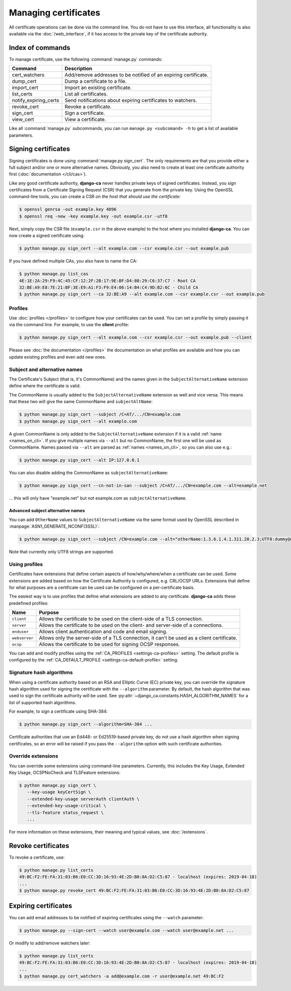 #####################
Managing certificates
#####################

All certificate operations can be done via the command line. You do not have to use this interface, all
functionality is also available via the :doc:`/web_interface`, if it has access to the private key of the
certificate authority.

*****************
Index of commands
*****************

To manage certificate, use the following :command:`manage.py` commands:

===================== ===============================================================
Command               Description
===================== ===============================================================
cert_watchers         Add/remove addresses to be notified of an expiring certificate.
dump_cert             Dump a certificate to a file.
import_cert           Import an existing certificate.
list_certs            List all certificates.
notify_expiring_certs Send notifications about expiring certificates to watchers.
revoke_cert           Revoke a certificate.
sign_cert             Sign a certificate.
view_cert             View a certificate.
===================== ===============================================================

Like all :command:`manage.py` subcommands, you can run ``manage.py <subcomand> -h`` to get a list of available
parameters.

.. _cli_sign_certs:

********************
Signing certificates
********************

Signing certificates is done using :command:`manage.py sign_cert`. The only requirements are that you provide
either a full subject and/or one or more alternative names. Obviously, you also need to create at least one
certificate authority first (:doc:`documentation </cli/cas>`).

Like any good certificate authority, **django-ca** never handles private keys of signed certificates. Instead,
you sign certificates from a Certificate Signing Request (CSR) that you generate from the private key. Using
the OpenSSL command-line tools, you can create a CSR *on the host that should use the certificate*:

.. code-block:: console

   $ openssl genrsa -out example.key 4096
   $ openssl req -new -key example.key -out example.csr -utf8

Next, simply copy the CSR file (``example.csr`` in the above example) to the host where you installed
**django-ca**. You can now create a signed certificate using:

.. code-block:: console

   $ python manage.py sign_cert --alt example.com --csr example.csr --out example.pub

If you have defined multiple CAs, you also have to name the CA:

.. code-block:: console

   $ python manage.py list_cas
   4E:1E:2A:29:F9:4C:45:CF:12:2F:2B:17:9E:BF:D4:80:29:C6:37:C7 - Root CA
   32:BE:A9:E8:7E:21:BF:3E:E9:A1:F3:F9:E4:06:14:B4:C4:9D:B2:6C - Child CA
   $ python manage.py sign_cert --ca 32:BE:A9 --alt example.com --csr example.csr --out example.pub

Profiles
========

Use :doc:`profiles </profiles>` to configure how your certificates can be used. You can set a profile by
simply passing it via the command line. For example, to use the **client** profile:

.. code-block:: console

   $ python manage.py sign_cert --alt example.com --csr example.csr --out example.pub --client

Please see :doc:`the documentation </profiles>` the documentation on what profiles are available and how you
can update existing profiles and even add new ones.

Subject and alternative names
=============================

The Certificate's Subject (that is, it's CommonName) and the names given in the ``SubjectAlternativeName``
extension define where the certificate is valid.

The CommonName is usually added to the ``SubjectAlternativeName`` extension as well and vice versa. This means
that these two will give the same CommonName and ``subjectAltName``:

.. code-block:: console

   $ python manage.py sign_cert --subject /C=AT/.../CN=example.com
   $ python manage.py sign_cert --alt example.com

A given CommonName is only added to the ``SubjectAlternativeName`` extension if it is a valid :ref:`name
<names_on_cli>`. If you give multiple names via ``--alt`` but no CommonName, the first one will be used as
CommonName. Names passed via ``--alt`` are parsed as :ref:`names <names_on_cli>`, so you can also use e.g.:

.. code-block:: console

   $ python manage.py sign_cert --alt IP:127.0.0.1

You can also disable adding the CommonName as ``subjectAlternativeName``:

.. code-block:: console

   $ python manage.py sign_cert --cn-not-in-san --subject /C=AT/.../CN=example.com --alt=example.net

... this will only have "example.net" but not example.com as ``subjectAlternativeName``.

Advanced subject alternative names
----------------------------------

You can add ``OtherName`` values to ``SubjectAlternativeName`` via the same format used by OpenSSL described
in :manpage:`ASN1_GENERATE_NCONF(3SSL)`:

.. code-block:: console

   $ python manage.py sign_cert --subject /CN=example.com --alt="otherName:1.3.6.1.4.1.311.20.2.3;UTF8:dummy@domain.tld"

Note that currently only UTF8 strings are supported.

Using profiles
==============

Certificates have extensions that define certain aspects of how/why/where/when a certificate can be used. Some
extensions are added based on how the Certificate Authority is configured, e.g. CRL/OCSP URLs. Extensions that
define for what purposes are a certificate can be used can be configured on a per-certificate basis.

The easiest way is to use profiles that define what extensions are added to any certificate. **django-ca**
adds these predefined profiles:

============== ==========================================================================================
Name           Purpose
============== ==========================================================================================
``client``     Allows the certificate to be used on the client-side of a TLS connection.
``server``     Allows the certificate to be used on the client- and server-side of a connections.
``enduser``    Allows client authentication and code and email signing.
``webserver``  Allows only the server-side of a TLS connection, it can't be used as a client certificate.
``ocsp``       Allows the certificate to be used for signing OCSP responses.
============== ==========================================================================================

You can add and modify profiles using the :ref:`CA_PROFILES <settings-ca-profiles>` setting. The default
profile is configured by the :ref:`CA_DEFAULT_PROFILE <settings-ca-default-profile>` setting.

Signature hash algorithms
=========================

When using a certificate authority based on an RSA and Elliptic Curve (EC) private key, you can override the
signature hash algorithm used for signing the certificate with the ``--algorithm`` parameter. By default, the
hash algorithm that was used to sign the certificate authority will be used. See
:py:attr:`~django_ca.constants.HASH_ALGORITHM_NAMES` for a list of supported hash algorithms.

For example, to sign a certificate using SHA-384:

.. code-block:: console

   $ python manage.py sign_cert --algorithm=SHA-384 ...

Certificate authorities that use an Ed448- or Ed25519-based private key, do not use a hash algorithm when
signing certificates, so an error will be raised if you pass the ``--algorithm`` option with such certificate
authorities.

.. _override-extensions:

Override extensions
===================

You can override some extensions using command-line parameters. Currently, this includes the Key Usage,
Extended Key Usage, OCSPNoCheck and TLSFeature extensions:

.. code-block:: console

   $ python manage.py sign_cert \
      --key-usage keyCertSign \
      --extended-key-usage serverAuth clientAuth \
      --extended-key-usage-critical \
      --tls-feature status_request \
      ...

For more information on these extensions, their meaning and typical values, see :doc:`/extensions`.

*******************
Revoke certificates
*******************

To revoke a certificate, use:

.. code-block:: console

   $ python manage.py list_certs
   49:BC:F2:FE:FA:31:03:B6:E0:CC:3D:16:93:4E:2D:B0:8A:D2:C5:87 - localhost (expires: 2019-04-18)
   ...
   $ python manage.py revoke_cert 49:BC:F2:FE:FA:31:03:B6:E0:CC:3D:16:93:4E:2D:B0:8A:D2:C5:87

*********************
Expiring certificates
*********************

You can add email addresses to be notified of expiring certificates using the ``--watch`` parameter:

.. code-block:: console

   $ python manage.py --sign-cert --watch user@example.com --watch user@example.net ...

Or modify to add/remove watchers later:

.. code-block:: console

   $ python manage.py list_certs
   49:BC:F2:FE:FA:31:03:B6:E0:CC:3D:16:93:4E:2D:B0:8A:D2:C5:87 - localhost (expires: 2019-04-18)
   ...
   $ python manage.py cert_watchers -a add@example.com -r user@example.net 49:BC:F2
